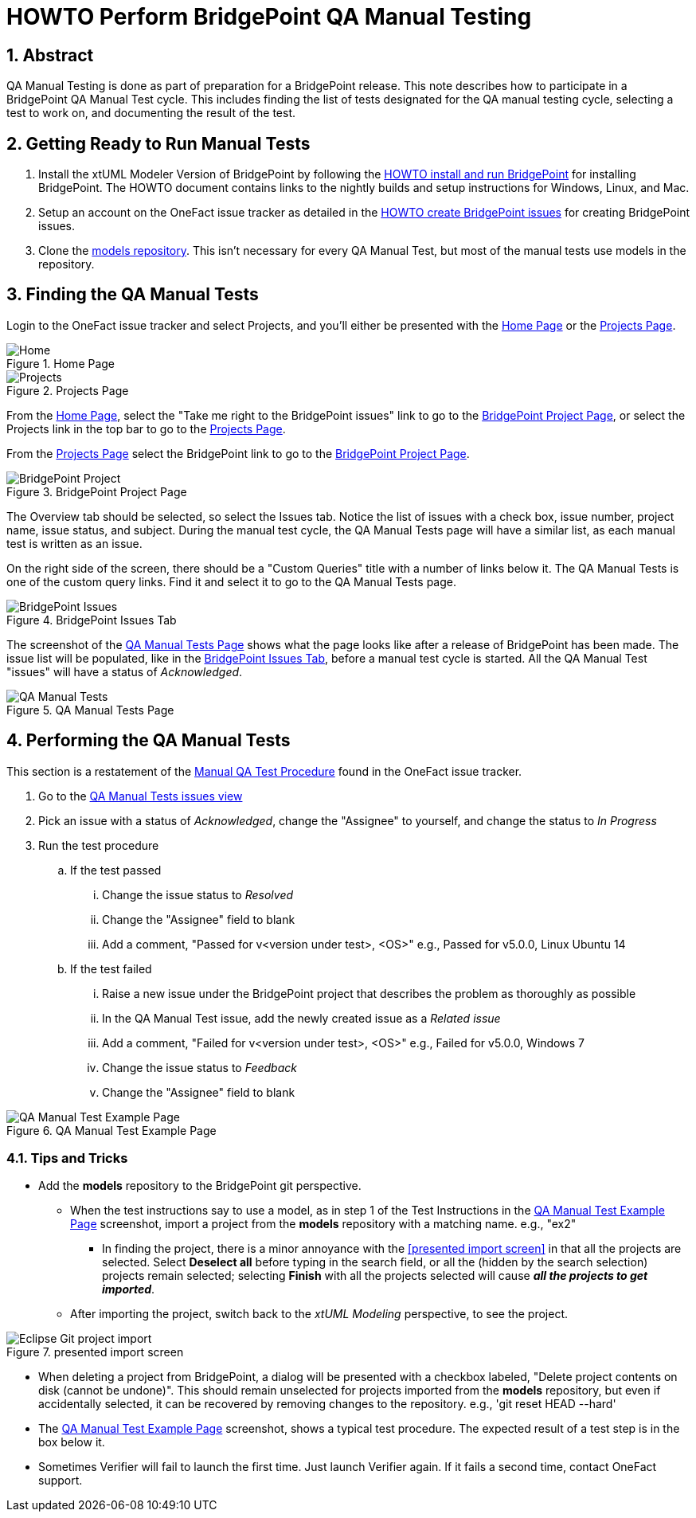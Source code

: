 = HOWTO Perform BridgePoint QA Manual Testing
:sectnums:
:imagesdir: images

== Abstract

QA Manual Testing is done as part of preparation for a BridgePoint release.
This note describes how to participate in a BridgePoint QA Manual Test cycle.
This includes finding the list of tests designated for the QA manual testing 
cycle, selecting a test to work on, and documenting the result of the test.

:bp-install: https://github.com/xtuml/bridgepoint/blob/master/doc-bridgepoint/process/HOWTO-install-bridgepoint.adoc[HOWTO install and run BridgePoint]
:redmine: https://github.com/xtuml/bridgepoint/blob/master/doc-bridgepoint/process/HOWTO-create-bridgepoint-issues.md[HOWTO create BridgePoint issues]

== Getting Ready to Run Manual Tests

. Install the xtUML Modeler Version of BridgePoint by following the
  {bp-install} for installing BridgePoint. The HOWTO document
  contains links to the nightly builds and setup instructions for Windows,
  Linux, and Mac.
. Setup an account on the OneFact issue tracker as detailed in the
  {redmine} for creating BridgePoint issues.
. Clone the https://github.com/xtuml/models[models repository]. This isn't
  necessary for every QA Manual Test, but most of the manual tests use models
  in the repository.


== Finding the QA Manual Tests

Login to the OneFact issue tracker and select Projects, and you'll either be
presented with the <<Home Page>> or the <<Projects Page>>.

.Home Page
[#image-home]
image::IssueTrackerHome.png[Home]

.Projects Page
[#image-project]
image::projects_page.png[Projects]

From the <<Home Page>>, select the "Take me right to the BridgePoint issues"
link to go to the <<BridgePoint Project Page>>, or select the Projects link in
the top bar to go to the <<Projects Page>>.

From the <<Projects Page>> select the BridgePoint link to go to the
<<BridgePoint Project Page>>.

.BridgePoint Project Page
[#image-bp-project]
image::BridgePoint_project.png[BridgePoint Project]

The Overview tab should be selected, so select the Issues tab. Notice the list
of issues with a check box, issue number, project name, issue status, and
subject. During the manual test cycle, the QA Manual Tests page will have a 
similar list, as each manual test is written as an issue.

On the right side of the screen, there should be a "Custom Queries" title with
a number of links below it. The QA Manual Tests is one of the custom query 
links. Find it and select it to go to the QA Manual Tests page.

.BridgePoint Issues Tab
[#image-bp-issues]
image::BridgePointIssues.png[BridgePoint Issues]

The screenshot of the <<QA Manual Tests Page>> shows what the page looks like
after a release of BridgePoint has been made. The issue list will be populated,
like in the <<BridgePoint Issues Tab>>, before a manual test cycle is started. 
All the QA Manual Test "issues" will have a status of _Acknowledged_.

.QA Manual Tests Page
[#image-qa-man-blank]
image::QAManualTests.png[QA Manual Tests]

== Performing the QA Manual Tests

This section is a restatement of the 
https://support.onefact.net/documents/1[Manual QA Test Procedure] found in the
OneFact issue tracker.

. Go to the https://support.onefact.net/projects/bridgepoint/issues?query_id=67[QA Manual Tests issues view]
. Pick an issue with a status of _Acknowledged_, change the "Assignee" to
yourself, and change the status to _In Progress_
. Run the test procedure
.. If the test passed
... Change the issue status to _Resolved_
... Change the "Assignee" field to blank
... Add a comment, "Passed for v<version under test>, <OS>" e.g., Passed for v5.0.0,
    Linux Ubuntu 14
.. If the test failed
... Raise a new issue under the BridgePoint project that describes the problem as thoroughly as possible
... In the QA Manual Test issue, add the newly created issue as a _Related issue_
... Add a comment, "Failed for v<version under test>, <OS>" e.g., Failed for
    v5.0.0, Windows 7
... Change the issue status to _Feedback_
... Change the "Assignee" field to blank

.QA Manual Test Example Page
[#image-qa-example]
image::test_screen.png[QA Manual Test Example Page]

=== Tips and Tricks

* Add the *models* repository to the BridgePoint git perspective.
** When the test instructions say to use a model, as in step 1 of the Test
   Instructions in the <<QA Manual Test Example Page>> screenshot, import a 
   project from the *models* repository with a matching name. e.g., "ex2"
*** In finding the project, there is a minor annoyance with the <<presented
    import screen>> in that all the projects are selected. Select
    *Deselect all* before typing in the search field, or all the
    (hidden by the search selection) projects remain selected; selecting
    *Finish* with all the projects selected will cause
    *_all the projects to get imported_*.
** After importing the project, switch back to the _xtUML Modeling_ perspective,
   to see the project.

.presented import screen
[#image-import-screen]
image::import_screen.png[Eclipse Git project import]

* When deleting a project from BridgePoint, a dialog will be presented with a
  checkbox labeled, "Delete project contents on disk (cannot be undone)". This
  should remain unselected for projects imported from the *models* repository,
  but even if accidentally selected, it can be recovered by removing changes to
  the repository. e.g., 'git reset HEAD --hard'
* The <<QA Manual Test Example Page>> screenshot, shows a typical test
  procedure. The expected result of a test step is in the box below it.
* Sometimes Verifier will fail to launch the first time. Just launch Verifier
  again. If it fails a second time, contact OneFact support.

